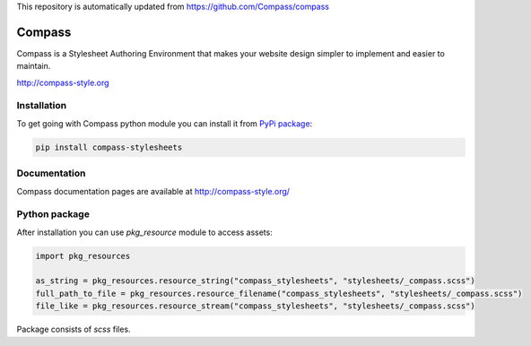 This repository is automatically updated from https://github.com/Compass/compass

=======
Compass
=======


Compass is a Stylesheet Authoring Environment that makes your website design simpler to implement and easier to maintain.

http://compass-style.org


Installation
============

To get going with Compass python module you can install it from `PyPi package`_:

.. _PyPi package: https://pypi.python.org/pypi/compass-stylesheets

.. sourcecode:: sh

   pip install compass-stylesheets

Documentation
=============

Compass documentation pages are available at http://compass-style.org/

Python package
==============

After installation you can use *pkg_resource* module to access assets:

.. sourcecode:: python

   import pkg_resources
   
   as_string = pkg_resources.resource_string("compass_stylesheets", "stylesheets/_compass.scss")
   full_path_to_file = pkg_resources.resource_filename("compass_stylesheets", "stylesheets/_compass.scss")
   file_like = pkg_resources.resource_stream("compass_stylesheets", "stylesheets/_compass.scss")


Package consists of *scss* files.
